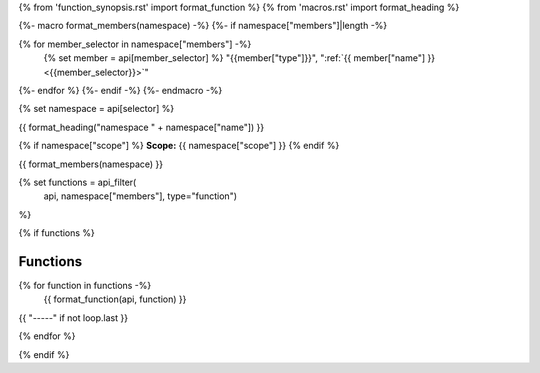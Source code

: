 
{% from 'function_synopsis.rst' import format_function %}
{% from 'macros.rst' import format_heading %}

{%- macro format_members(namespace) -%}
{%- if namespace["members"]|length -%}

.. csv-table::
    :widths: auto

{% for member_selector in namespace["members"] -%}
    {% set member = api[member_selector] %}
    "{{member["type"]}}", ":ref:`{{ member["name"] }} <{{member_selector}}>`"
{%- endfor %}
{%- endif -%}
{%- endmacro -%}

{% set namespace = api[selector] %}

.. _{{selector}}:

{{ format_heading("namespace " + namespace["name"]) }}

{% if namespace["scope"] %}
**Scope:** {{ namespace["scope"] }}
{% endif %}

{{ format_members(namespace) }}

{% set functions = api_filter(
       api, namespace["members"], type="function")
%}

{% if functions %}

Functions
---------

{% for function in functions -%}
    {{ format_function(api, function) }}

{{ "-----" if not loop.last }}

{% endfor %}


{% endif %}

